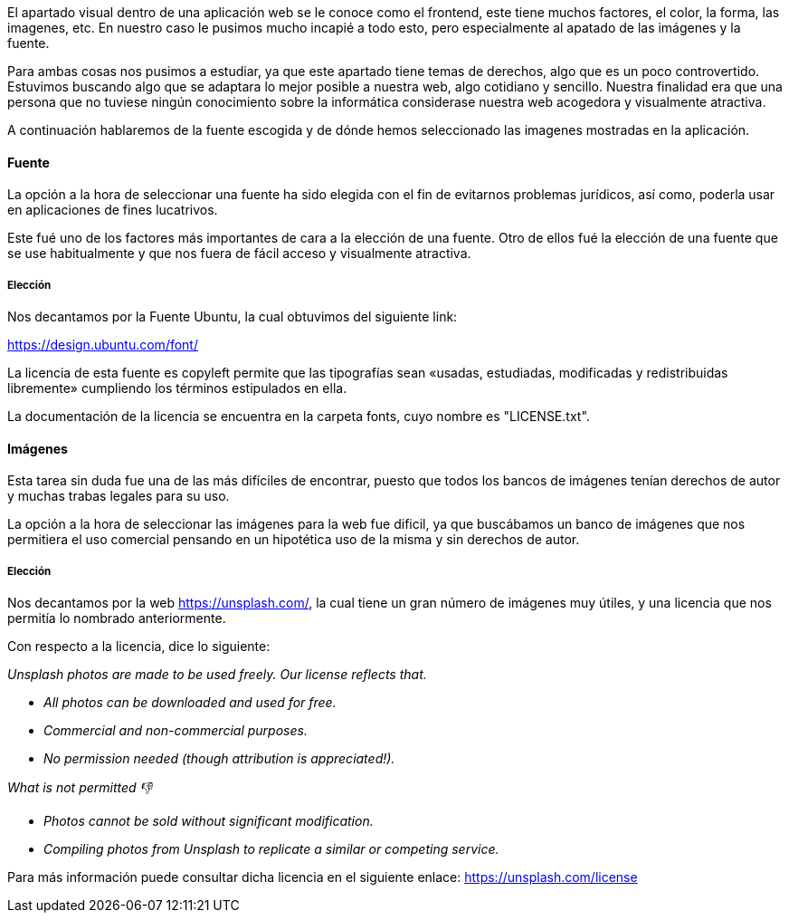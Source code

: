 El apartado visual dentro de una aplicación web se le conoce como el frontend, este tiene muchos factores, el color, la forma, las imagenes, etc. En nuestro caso le pusimos mucho incapié a todo esto, pero especialmente al apatado de las imágenes y la fuente. 

Para ambas cosas nos pusimos a estudiar, ya que este apartado tiene temas de derechos, algo que es un poco controvertido. Estuvimos buscando algo que se adaptara lo mejor posible a nuestra web, algo cotidiano y sencillo. Nuestra finalidad era que una persona que no tuviese ningún conocimiento sobre la informática considerase nuestra web acogedora y visualmente atractiva.

A continuación hablaremos de la fuente escogida y de dónde hemos seleccionado las imagenes mostradas en la aplicación.

==== Fuente 
La opción a la hora de seleccionar una fuente ha sido elegida con el fin de evitarnos problemas jurídicos, así como, poderla usar en aplicaciones de fines lucatrivos.

Este fué uno de los factores más importantes de cara a la elección de una fuente. Otro de ellos fué la elección de una fuente que se use habitualmente y que nos fuera de fácil acceso y visualmente atractiva.

===== Elección

Nos decantamos por la Fuente Ubuntu, la cual obtuvimos del siguiente link:

https://design.ubuntu.com/font/

La licencia de esta fuente es copyleft permite que las tipografías sean «usadas, estudiadas, modificadas y redistribuidas libremente» cumpliendo los términos estipulados en ella.

La documentación de la licencia se encuentra en la carpeta fonts, cuyo nombre es "LICENSE.txt".

==== Imágenes

Esta tarea sin duda fue una de las más difíciles de encontrar, puesto que todos los bancos de imágenes tenían derechos de autor y muchas trabas legales para su uso.

La opción a la hora de seleccionar las imágenes para la web fue dificil, ya que buscábamos un banco de imágenes que nos permitiera el uso comercial pensando en un hipotética uso de la misma y sin derechos de autor.

===== Elección

Nos decantamos por la web https://unsplash.com/, la cual tiene un gran número de imágenes muy útiles, y una licencia que nos permitía lo nombrado anteriormente.

Con respecto a la licencia, dice lo siguiente:

_Unsplash photos are made to be used freely. Our license reflects that._

* _All photos can be downloaded and used for free._
* _Commercial and non-commercial purposes._
* _No permission needed (though attribution is appreciated!)._

_What is not permitted 👎_

* _Photos cannot be sold without significant modification._
* _Compiling photos from Unsplash to replicate a similar or competing service._

Para más información puede consultar dicha licencia en el siguiente enlace:
https://unsplash.com/license